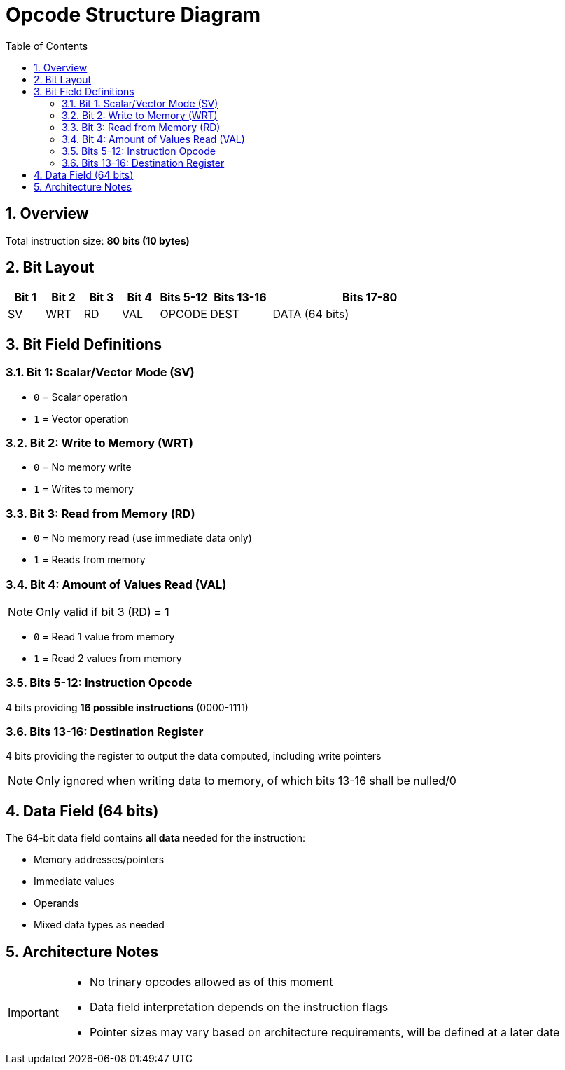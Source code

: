 = Opcode Structure Diagram
:toc:
:numbered:

== Overview

Total instruction size: *80 bits (10 bytes)*

== Bit Layout

[cols="3,3,3,3,4,5,16", options="header"]
|===
| Bit 1 | Bit 2 | Bit 3 | Bit 4 | Bits 5-12  | Bits 13-16 | Bits 17-80
| SV    | WRT   | RD    | VAL   | OPCODE     | DEST       | DATA (64 bits)
|===

== Bit Field Definitions

=== Bit 1: Scalar/Vector Mode (SV)
* `0` = Scalar operation
* `1` = Vector operation

=== Bit 2: Write to Memory (WRT)  
* `0` = No memory write
* `1` = Writes to memory

=== Bit 3: Read from Memory (RD)
* `0` = No memory read (use immediate data only)
* `1` = Reads from memory

=== Bit 4: Amount of Values Read (VAL)
[NOTE]
====
Only valid if bit 3 (RD) = 1
====

* `0` = Read 1 value from memory
* `1` = Read 2 values from memory

=== Bits 5-12: Instruction Opcode
4 bits providing *16 possible instructions* (0000-1111)

=== Bits 13-16: Destination Register
4 bits providing the register to output the data computed, including write pointers
[NOTE]
====
Only ignored when writing data to memory, of which bits 13-16 shall be nulled/0
====

== Data Field (64 bits)

The 64-bit data field contains **all data** needed for the instruction:

* Memory addresses/pointers
* Immediate values  
* Operands
* Mixed data types as needed

== Architecture Notes

[IMPORTANT]
====
* No trinary opcodes allowed as of this moment
* Data field interpretation depends on the instruction flags
* Pointer sizes may vary based on architecture requirements, will be defined at a later date
====
